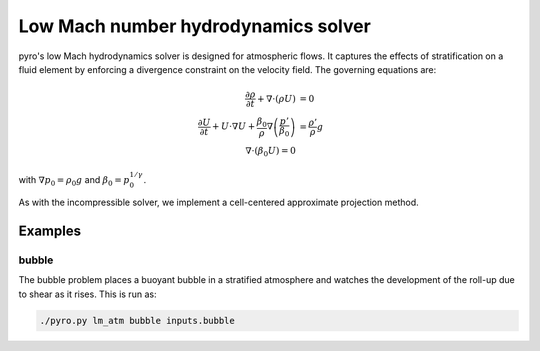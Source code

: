 Low Mach number hydrodynamics solver
====================================

pyro's low Mach hydrodynamics solver is designed for atmospheric
flows. It captures the effects of stratification on a fluid element by
enforcing a divergence constraint on the velocity field.  The
governing equations are:

.. math::

   \frac{\partial \rho}{\partial t} + \nabla \cdot (\rho U) &= 0 \\
   \frac{\partial U}{\partial t} + U \cdot \nabla U + \frac{\beta_0}{\rho} \nabla \left ( \frac{p'}{\beta_0} \right ) &= \frac{\rho'}{\rho} g \\
   \nabla \cdot (\beta_0 U) = 0

with :math:`\nabla p_0 = \rho_0 g` and :math:`\beta_0 = p_0^{1/\gamma}`.


As with the incompressible solver, we implement a cell-centered approximate projection method.

Examples
--------

bubble
^^^^^^

The bubble problem places a buoyant bubble in a stratified atmosphere
and watches the development of the roll-up due to shear as it
rises. This is run as:

.. code-block:: none

   ./pyro.py lm_atm bubble inputs.bubble

